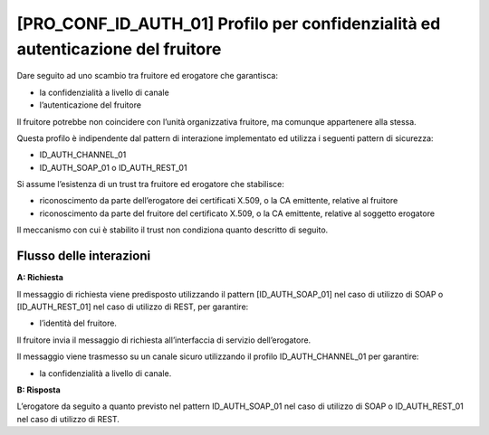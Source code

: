 [PRO_CONF_ID_AUTH_01] Profilo per confidenzialità ed autenticazione del fruitore
---------------------------------------------------------------------------------

Dare seguito ad uno scambio tra fruitore ed erogatore che garantisca:

-  la confidenzialità a livello di canale

-  l’autenticazione del fruitore

Il fruitore potrebbe non coincidere con l’unità organizzativa fruitore,
ma comunque appartenere alla stessa.

Questa profilo è indipendente dal pattern di interazione implementato ed
utilizza i seguenti pattern di sicurezza:

-  ID_AUTH_CHANNEL_01

-  ID_AUTH_SOAP_01 o ID_AUTH_REST_01

Si assume l’esistenza di un trust tra fruitore ed erogatore che
stabilisce:

-  riconoscimento da parte dell’erogatore dei certificati X.509, o la CA
   emittente, relative al fruitore

-  riconoscimento da parte del fruitore del certificato X.509, o la CA
   emittente, relative al soggetto erogatore

Il meccanismo con cui è stabilito il trust non condiziona quanto
descritto di seguito.

Flusso delle interazioni
^^^^^^^^^^^^^^^^^^^^^^^^^

**A: Richiesta**

Il messaggio di richiesta viene predisposto utilizzando il pattern
[ID_AUTH_SOAP_01] nel caso di utilizzo di SOAP o [ID_AUTH_REST_01] nel
caso di utilizzo di REST, per garantire:

-  l’identità del fruitore.

Il fruitore invia il messaggio di richiesta all’interfaccia di servizio
dell’erogatore.

Il messaggio viene trasmesso su un canale sicuro utilizzando il profilo
ID_AUTH_CHANNEL_01 per garantire:

-  la confidenzialità a livello di canale.

**B: Risposta**

L’erogatore da seguito a quanto previsto nel pattern ID_AUTH_SOAP_01 nel
caso di utilizzo di SOAP o ID_AUTH_REST_01 nel caso di utilizzo di REST.
